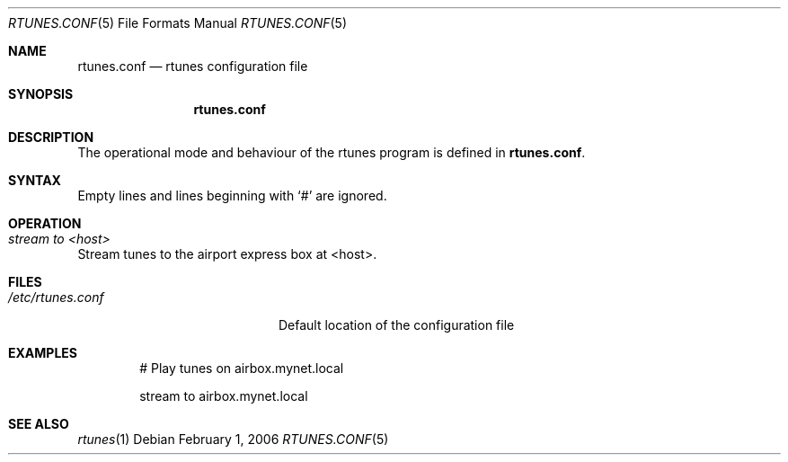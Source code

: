 .\" $Id: rtunes.conf.5,v 1.1 2006/05/06 08:17:17 hacki Exp $
.\"
.\" Copyright (c) 2006 Marc Balmer <mbalmer@openbsd.org>
.\"
.\" Permission to use, copy, modify, and distribute this software for any
.\" purpose with or without fee is hereby granted, provided that the above
.\" copyright notice and this permission notice appear in all copies.
.\"
.\" THE SOFTWARE IS PROVIDED "AS IS" AND THE AUTHOR DISCLAIMS ALL WARRANTIES
.\" WITH REGARD TO THIS SOFTWARE INCLUDING ALL IMPLIED WARRANTIES OF
.\" MERCHANTABILITY AND FITNESS. IN NO EVENT SHALL THE AUTHOR BE LIABLE FOR
.\" ANY SPECIAL, DIRECT, INDIRECT, OR CONSEQUENTIAL DAMAGES OR ANY DAMAGES
.\" WHATSOEVER RESULTING FROM LOSS OF USE, DATA OR PROFITS, WHETHER IN AN
.\" ACTION OF CONTRACT, NEGLIGENCE OR OTHER TORTIOUS ACTION, ARISING OUT OF
.\" OR IN CONNECTION WITH THE USE OR PERFORMANCE OF THIS SOFTWARE.
.\"
.Dd February 1, 2006
.Dt RTUNES.CONF 5
.Os
.Sh NAME
.Nm rtunes.conf
.Nd rtunes configuration file
.Sh SYNOPSIS
.Nm rtunes.conf
.Sh DESCRIPTION
The operational mode and behaviour of the rtunes program is defined in
.Bk -words
.Nm .
.Ek
.Sh SYNTAX
Empty lines and lines beginning with
.Sq #
are ignored.
.Sh OPERATION
.Bl -ohang
.It Em stream to <host>
Stream tunes to the airport express box at <host>.
.El
.Sh FILES
.Bl -tag -width "/etc/rtunes.confXX" -compact
.It Pa /etc/rtunes.conf
Default location of the configuration file
.El
.Sh EXAMPLES
.Bd -literal -offset indent
# Play tunes on airbox.mynet.local

stream to airbox.mynet.local
.Ed
.Sh SEE ALSO
.Xr rtunes 1

